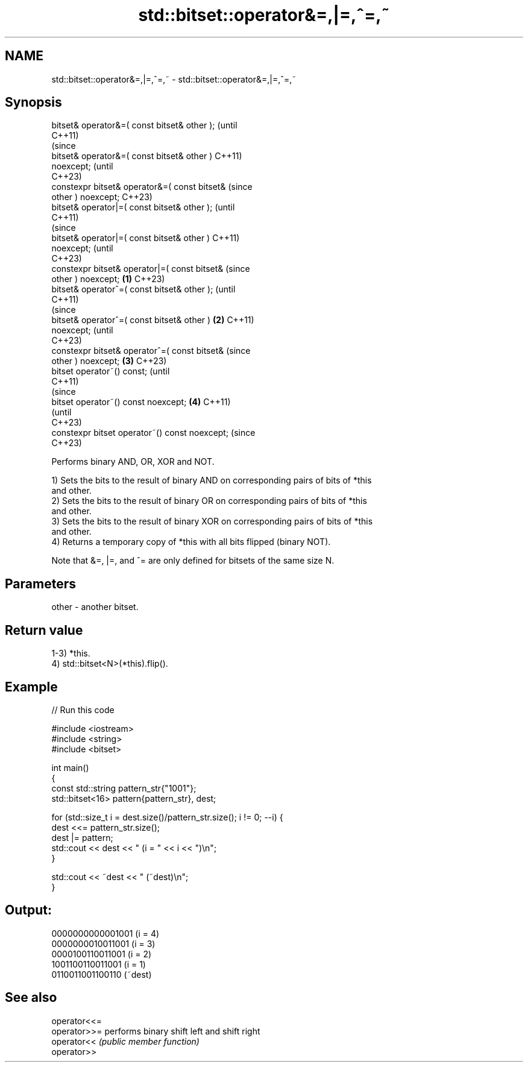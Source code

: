 .TH std::bitset::operator&=,|=,^=,~ 3 "2022.07.31" "http://cppreference.com" "C++ Standard Libary"
.SH NAME
std::bitset::operator&=,|=,^=,~ \- std::bitset::operator&=,|=,^=,~

.SH Synopsis
   bitset& operator&=( const bitset& other );           (until
                                                        C++11)
                                                        (since
   bitset& operator&=( const bitset& other )            C++11)
   noexcept;                                            (until
                                                        C++23)
   constexpr bitset& operator&=( const bitset&          (since
   other ) noexcept;                                    C++23)
   bitset& operator|=( const bitset& other );                   (until
                                                                C++11)
                                                                (since
   bitset& operator|=( const bitset& other )                    C++11)
   noexcept;                                                    (until
                                                                C++23)
   constexpr bitset& operator|=( const bitset&                  (since
   other ) noexcept;                            \fB(1)\fP             C++23)
   bitset& operator^=( const bitset& other );                           (until
                                                                        C++11)
                                                                        (since
   bitset& operator^=( const bitset& other )        \fB(2)\fP                 C++11)
   noexcept;                                                            (until
                                                                        C++23)
   constexpr bitset& operator^=( const bitset&                          (since
   other ) noexcept;                                    \fB(3)\fP             C++23)
   bitset operator~() const;                                                    (until
                                                                                C++11)
                                                                                (since
   bitset operator~() const noexcept;                           \fB(4)\fP             C++11)
                                                                                (until
                                                                                C++23)
   constexpr bitset operator~() const noexcept;                                 (since
                                                                                C++23)

   Performs binary AND, OR, XOR and NOT.

   1) Sets the bits to the result of binary AND on corresponding pairs of bits of *this
   and other.
   2) Sets the bits to the result of binary OR on corresponding pairs of bits of *this
   and other.
   3) Sets the bits to the result of binary XOR on corresponding pairs of bits of *this
   and other.
   4) Returns a temporary copy of *this with all bits flipped (binary NOT).

   Note that &=, |=, and ^= are only defined for bitsets of the same size N.

.SH Parameters

   other - another bitset.

.SH Return value

   1-3) *this.
   4) std::bitset<N>(*this).flip().

.SH Example


// Run this code

 #include <iostream>
 #include <string>
 #include <bitset>

 int main()
 {
     const std::string pattern_str{"1001"};
     std::bitset<16> pattern{pattern_str}, dest;

     for (std::size_t i = dest.size()/pattern_str.size(); i != 0; --i) {
         dest <<= pattern_str.size();
         dest |= pattern;
         std::cout << dest << " (i = " << i << ")\\n";
     }

     std::cout << ~dest << " (~dest)\\n";
 }

.SH Output:

 0000000000001001 (i = 4)
 0000000010011001 (i = 3)
 0000100110011001 (i = 2)
 1001100110011001 (i = 1)
 0110011001100110 (~dest)

.SH See also

   operator<<=
   operator>>= performs binary shift left and shift right
   operator<<  \fI(public member function)\fP
   operator>>
